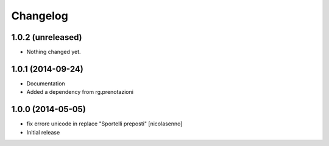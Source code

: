 Changelog
=========

1.0.2 (unreleased)
------------------

- Nothing changed yet.


1.0.1 (2014-09-24)
------------------

- Documentation
- Added a dependency from rg.prenotazioni


1.0.0 (2014-05-05)
------------------

- fix errore unicode in replace "Sportelli preposti" [nicolasenno]
- Initial release
